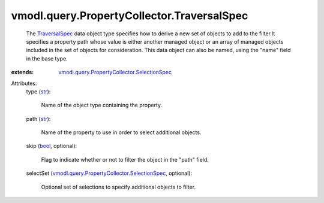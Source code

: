 .. _str: https://docs.python.org/2/library/stdtypes.html

.. _bool: https://docs.python.org/2/library/stdtypes.html

.. _TraversalSpec: ../../../vmodl/query/PropertyCollector/TraversalSpec.rst

.. _vmodl.query.PropertyCollector.SelectionSpec: ../../../vmodl/query/PropertyCollector/SelectionSpec.rst


vmodl.query.PropertyCollector.TraversalSpec
===========================================
  The `TraversalSpec`_ data object type specifies how to derive a new set of objects to add to the filter.It specifies a property path whose value is either another managed object or an array of managed objects included in the set of objects for consideration. This data object can also be named, using the "name" field in the base type.
:extends: vmodl.query.PropertyCollector.SelectionSpec_

Attributes:
    type (`str`_):

       Name of the object type containing the property.
    path (`str`_):

       Name of the property to use in order to select additional objects.
    skip (`bool`_, optional):

       Flag to indicate whether or not to filter the object in the "path" field.
    selectSet (`vmodl.query.PropertyCollector.SelectionSpec`_, optional):

       Optional set of selections to specify additional objects to filter.
